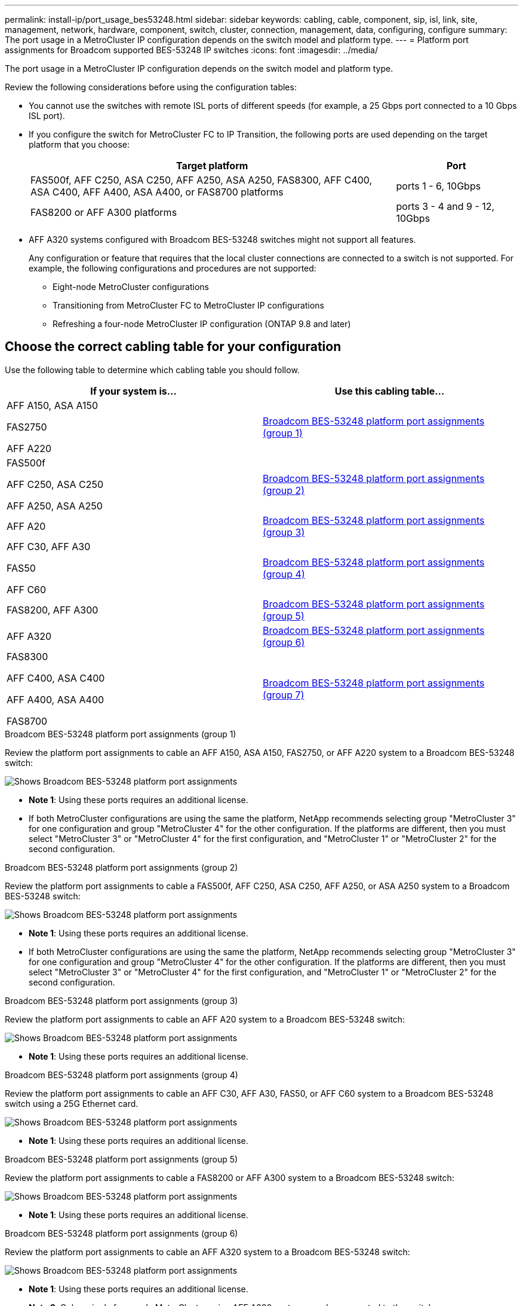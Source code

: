 ---
permalink: install-ip/port_usage_bes53248.html
sidebar: sidebar
keywords: cabling, cable, component, sip, isl, link, site, management, network, hardware, component, switch, cluster, connection, management, data, configuring, configure
summary: The port usage in a MetroCluster IP configuration depends on the switch model and platform type.
---
= Platform port assignments for Broadcom supported BES-53248 IP switches
:icons: font
:imagesdir: ../media/

[.lead]
The port usage in a MetroCluster IP configuration depends on the switch model and platform type.

Review the following considerations before using the configuration tables: 

* You cannot use the switches with remote ISL ports of different speeds (for example, a 25 Gbps port connected to a 10 Gbps ISL port).
//1386105 2021.11.23

* If you configure the switch for MetroCluster FC to IP Transition, the following ports are used depending on the target platform that you choose:
+
[cols=2*,options="header",cols="75,25"]
|===
| Target platform
| Port
| FAS500f, AFF C250, ASA C250, AFF A250, ASA A250, FAS8300, AFF C400, ASA C400, AFF A400, ASA A400, or FAS8700 platforms | ports 1 - 6, 10Gbps
| FAS8200 or AFF A300 platforms| ports 3 - 4 and 9 - 12, 10Gbps
|===

* AFF A320 systems configured with Broadcom BES-53248 switches might not support all features.
+
Any configuration or feature that requires that the local cluster connections are connected to a switch is not supported. For example, the following configurations and procedures are not supported:

 ** Eight-node MetroCluster configurations
 ** Transitioning from MetroCluster FC to MetroCluster IP configurations
 ** Refreshing a four-node MetroCluster IP configuration (ONTAP 9.8 and later)


== Choose the correct cabling table for your configuration

Use the following table to determine which cabling table you should follow. 

[cols=2*,options="header"]
|===
| If your system is...
| Use this cabling table...
a|
AFF A150, ASA A150

FAS2750 

AFF A220 | <<table_1_bes_53248,Broadcom BES-53248 platform port assignments (group 1)>>
|
FAS500f 

AFF C250, ASA C250

AFF A250, ASA A250 | <<table_2_bes_53248,Broadcom BES-53248 platform port assignments (group 2)>>
| AFF A20 | <<table_3_bes_53248,Broadcom BES-53248 platform port assignments (group 3)>>

|AFF C30, AFF A30

FAS50

AFF C60 | <<table_4_bes_53248,Broadcom BES-53248 platform port assignments (group 4)>>
|FAS8200, AFF A300 | <<table_5_bes_53248,Broadcom BES-53248 platform port assignments (group 5)>>

|AFF A320 | <<table_6_bes_53248,Broadcom BES-53248 platform port assignments (group 6)>>
| FAS8300

AFF C400, ASA C400

AFF A400, ASA A400 

FAS8700| <<table_7_bes_53248,Broadcom BES-53248 platform port assignments (group 7)>>

|===

[[table_1_bes_53248]]
.Broadcom BES-53248 platform port assignments (group 1)

Review the platform port assignments to cable an AFF A150, ASA A150, FAS2750, or AFF A220 system to a Broadcom BES-53248 switch: 

image::../media/mcc_ip_cabling_a_aff_asa_a150_a220_fas2750_to_a_broadcom_bes_53248_switch.png[Shows Broadcom BES-53248 platform port assignments]


* *Note 1*: Using these ports requires an additional license.

* If both MetroCluster configurations are using the same the platform, NetApp recommends selecting group "MetroCluster 3" for one configuration and group "MetroCluster 4" for the other configuration. If the platforms are different, then you must select "MetroCluster 3" or "MetroCluster 4" for the first configuration, and "MetroCluster 1" or "MetroCluster 2" for the second configuration.

[[table_2_bes_53248]]
.Broadcom BES-53248 platform port assignments (group 2)

Review the platform port assignments to cable a FAS500f, AFF C250, ASA C250, AFF A250, or ASA A250 system to a Broadcom BES-53248 switch:

image::../media/mcc_ip_cabling_a_aff_asa_c250_a250_fas500f_to_a_broadcom_bes_53248_switch.png[Shows Broadcom BES-53248 platform port assignments]


* *Note 1*: Using these ports requires an additional license.

* If both MetroCluster configurations are using the same the platform, NetApp recommends selecting group "MetroCluster 3" for one configuration and group "MetroCluster 4" for the other configuration. If the platforms are different, then you must select "MetroCluster 3" or "MetroCluster 4" for the first configuration, and "MetroCluster 1" or "MetroCluster 2" for the second configuration.

[[table_3_bes_53248]]
.Broadcom BES-53248 platform port assignments (group 3)

Review the platform port assignments to cable an AFF A20 system to a Broadcom BES-53248 switch:

image:../media/mccip-cabling-bes-a20-updated.png[Shows Broadcom BES-53248 platform port assignments]

* *Note 1*: Using these ports requires an additional license.

[[table_4_bes_53248]]
.Broadcom BES-53248 platform port assignments (group 4)

Review the platform port assignments to cable an AFF C30, AFF A30, FAS50, or AFF C60 system to a Broadcom BES-53248 switch using a 25G Ethernet card.

image:../media/mccip-cabling-bes-a30-c30-fas50-c60-25G.png[Shows Broadcom BES-53248 platform port assignments]

* *Note 1*: Using these ports requires an additional license.

[[table_5_bes_53248]]
.Broadcom BES-53248 platform port assignments (group 5)

Review the platform port assignments to cable a FAS8200 or AFF A300 system to a Broadcom BES-53248 switch:


image::../media/mcc-ip-cabling-a-aff-a300-or-fas8200-to-a-broadcom-bes-53248-switch-9161.png[Shows Broadcom BES-53248 platform port assignments]


* *Note 1*: Using these ports requires an additional license.


[[table_6_bes_53248]]
.Broadcom BES-53248 platform port assignments (group 6)

Review the platform port assignments to cable an AFF A320 system to a Broadcom BES-53248 switch:


image::../media/mcc-ip-cabling-a-aff-a320-to-a-broadcom-bes-53248-switch.png[Shows Broadcom BES-53248 platform port assignments]

* *Note 1*: Using these ports requires an additional license.

* *Note 2*: Only a single four-node MetroCluster using AFF A320 systems can be connected to the switch.
+
Features that require a switched cluster are not supported in this configuration. This includes the MetroCluster FC to IP transition and tech refresh procedures.

[[table_7_bes_53248]]
.Broadcom BES-53248 platform port assignments (group 7)				

Review the platform port assignments to cable a FAS8300, AFF C400, ASA C400, AFF A400, ASA A400, or FAS8700 system to a Broadcom BES-53248 switch:

image::../media/mcc-ip-cabling-a-fas8300-a400-c400-or-fas8700-to-a-broadcom-bes-53248-switch.png[Shows Broadcom BES-53248 platform port assignments]


* *Note 1*: Using these ports requires an additional license.

* *Note 2*: Only a single four-node MetroCluster using AFF A320 systems can be connected to the switch.
+
Features that require a switched cluster are not supported in this configuration. This includes the MetroCluster FC to IP transition and tech refresh procedures.

// 2024 Dec 09, ONTAPDOC-2349
// 2024 Jun 07, ONTAPDOC-1734
// 2023-MAR-3, BURT 1533595, BURT 1533593


